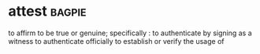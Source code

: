 * attest :bagpie:
to affirm to be true or genuine; specifically : to authenticate by signing as a witness
to authenticate officially
to establish or verify the usage of
